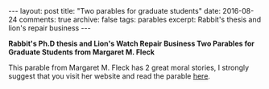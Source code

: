 #+STARTUP: showall indent
#+STARTUP: hidestars
#+BEGIN_HTML
---
layout: post
title: "Two parables for graduate students"
date: 2016-08-24
comments: true
archive: false
tags: parables
excerpt: Rabbit's thesis and lion's repair business
---
#+End_HTML

*Rabbit's Ph.D thesis and Lion's Watch Repair Business Two Parables
for Graduate Students from Margaret M. Fleck*

This parable from Margaret M. Fleck has 2 great moral stories, I
strongly suggest that you visit her website and read the parable [[http://mfleck.cs.illinois.edu/parable.html][here]].
